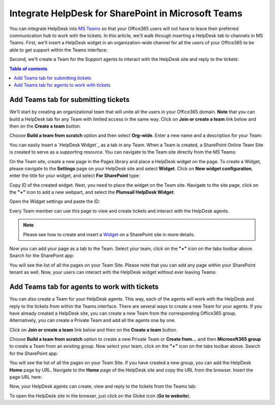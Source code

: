 .. title:: Use Microsoft Teams with HelpDesk for SharePoint

Integrate HelpDesk for SharePoint in Microsoft Teams
####################################################

You can integrate HelpDesk into `MS Teams`_ so that your Office365 users will not have to leave their preferred communication hub to work with the tickets.
In this article, we'll walk through inserting a HelpDesk tab to channels in MS Teams.
First, we'll insert a HelpDesk widget in an organization-wide channel for all the users of your Office365 to be able to get support within the Teams interface:

|HelpDeskWidget|

Second, we'll create a Team for the Support agents to interact with the HelpDesk site and reply to the tickets:

|HelpDeskHome|

.. contents:: Table of contents
   :local:
   :depth: 1

Add Teams tab for submitting tickets
~~~~~~~~~~~~~~~~~~~~~~~~~~~~~~~~~~~~~

We'll start by creating an organizational team that will unite all the users in your Office365 domain.
**Note** that you can build a HelpDesk tab for any Team with limited access in the same way.
Click on **Join or create a team** link below and then on the **Create a team** button.

|CreateTeam|

Choose **Build a team from scratch** option and then select **Org-wide**. Enter a new name and a description for your Team:

|TeamName|

You can easily insert a `HelpDesk Widget`_ as a tab in any Team. When a Team is created, a SharePoint Online Team Site is created to serve as a supporting resource. 
You can navigate to the Team site directly from the MS Teams: 

|OpenInSharePoint|

On the Team site, create a new page in the Pages library and place a HelpDesk widget on the page.
To create a Widget, please navigate to the **Settings** page on your HelpDesk site and select **Widget**. 
Click on **New widget configuration**, enter the title for your widget, and select **For SharePoint** type:

|CreateWidget|

Copy ID of the created widget. Next, you need to place the widget on the Team site. 
Navigate to the site page, click on the **"+"** icon to add a new webpart, and select the **Plumsail HelpDesk Widget**:

|AddWidget|

Open the Widget settings and paste the ID:

|WidgetSettings|

Every Team member can use this page to view and create tickets and interact with the HelpDesk agents. 

.. note::
   Please see how to create and insert a `Widget`_ on a SharePoint site in more details. 

Now you can add your page as a tab to the Team. Select your team, click on the **"+"** icon on the tabs toolbar above.
Search for the SharePoint app: 

|SharePointApp|

You will see the list of all the pages on your Team Site. Please note that you can add any page within your SharePoint tenant as well.
Now, your users can interact with the HelpDesk widget without ever leaving Teams:

|Widget|

Add Teams tab for agents to work with tickets
~~~~~~~~~~~~~~~~~~~~~~~~~~~~~~~~~~~~~~~~~~~~~~

You can also create a Team for your HelpDesk agents. This way, each of the agents will work with the HelpDesk and reply to the tickets from within the Teams interface. 
There are several ways to create a new Team for your agents. If you have already created a HelpDesk site, you can create a new Team from the corresponding Office365 group.
Alternatively, you can create a Private Team and add all the agents one by one.   

Click on **Join or create a team** link below and then on the **Create a team** button.

|CreateTeam|

Choose  **Build a team from scratch** option to create a new Private Team or **Create from...** and then **Microsoft365 group**  to create a Team from an existing group. 
Now select your team, click on the **"+"** icon on the tabs toolbar above.
Search for the SharePoint app: 

|SharePointApp|

You will see the list of all the pages on your Team Site. If you have created a new group, you can add the HelpDesk **Home** page by URL. 
Navigate to the **Home** page of the HelpDesk site and copy the URL from the browser. 
Insert the page URL here: 

|AddPageByURL|

Now, your HelpDesk agents can create, view and reply to the tickets from the Teams tab:

|HelpDeskHome|

To open the HelpDesk site in the browser, just click on the Globe icon (**Go to website**).



.. |HelpDeskWidget| image:: ../_static/img/online-how-to-teams-01.png
   :alt: HelpDesk Widget
.. |HelpDeskHome| image:: ../_static/img/online-how-two-teams-2.png
   :alt: HelpDesk Home page
.. |OpenInSharePoint| image:: ../_static/img/online-how-to-teams-3.png
   :alt: Open in SharePoint
.. |CreateTeam| image:: ../_static/img/online-how-to-teams-4.png
   :alt: Create a team
.. |TeamName| image:: ../_static/img/online-how-to-teams-5.png
   :alt: Name a team
.. |CreateWidget| image:: ../_static/img/online-how-to-teams-6.png
   :alt: Create Widget
.. |AddWidget| image:: ../_static/img/online-how-to-teams-7.png
   :alt: Place widget on a page
.. |SharePointApp| image:: ../_static/img/online-how-to-teams-8.png
   :alt: Create new tab
.. |WidgetSettings| image:: ../_static/img/online-how-to-teams-9.png
   :alt: Widget Settings
.. |Widget| image:: ../_static/img/online-how-to-teams-10.png
   :alt: Widget in Teams
.. |AddPageByURL| image:: ../_static/img/online-how-to-teams-11.png
   :alt: Add Page by URL

   


.. _MS Teams: https://teams.microsoft.com/
.. _Widget: ../Configuration%20Guide/Adding%20widget%20to%20SharePoint%20site.html

